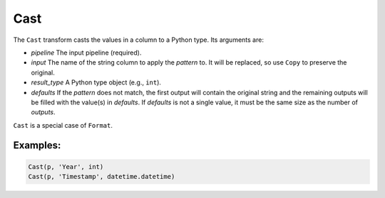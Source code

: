 Cast
====

The ``Cast`` transform casts the values in a column to a Python type. Its arguments are:

* *pipeline* The input pipeline (required).
* *input* The name of the string column to apply the *pattern* to. It will be replaced, so use ``Copy`` to preserve the original.
* *result_type* A Python type object (e.g., ``int``).
* *defaults* If the *pattern* does not match, the first output will contain the original string and the remaining outputs will be filled with the value(s) 
  in *defaults*. If *defaults* is not a single value, it must be the same size as the number of *outputs*.

``Cast`` is a special case of ``Format``.

Examples:
^^^^^^^^^

.. code-block:: python

   Cast(p, 'Year', int)
   Cast(p, 'Timestamp', datetime.datetime)
